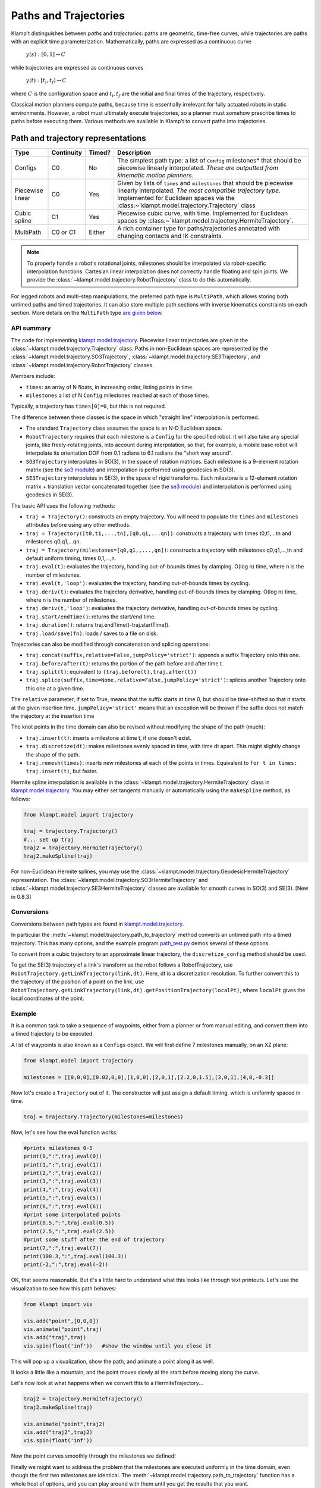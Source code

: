 Paths and Trajectories
======================================

Klamp't distinguishes between *paths* and *trajectories*: paths are
geometric, time-free curves, while trajectories are paths with an
explicit time parameterization. Mathematically, paths are expressed as a
continuous curve

    :math:`y(s):[0,1] \rightarrow C`

while trajectories are expressed as continuous curves

    :math:`y(t):[t_i,t_f] \rightarrow C`

where :math:`C` is the configuration space and :math:`t_i,t_f` are the initial and
final times of the trajectory, respectively.

Classical motion planners compute paths, because time is essentially
irrelevant for fully actuated robots in static environments. However, a
robot must ultimately execute trajectories, so a planner must somehow
prescribe times to paths before executing them. Various methods are
available in Klamp't to convert paths into trajectories. 

Path and trajectory representations
-----------------------------------

+-----------+---------------+-----------+-----------------------------------------------------------------+
| Type      | Continuity    | Timed?    | Description                                                     |
+===========+===============+===========+=================================================================+
| Configs   | C0            | No        | The simplest path type: a  list of ``Config``  milestones*      |
|           |               |           | that should be piecewise linearly interpolated.  *These are     |
|           |               |           | outputted from kinematic motion planners*.                      |
+-----------+---------------+-----------+-----------------------------------------------------------------+
| Piecewise | C0            | Yes       | Given by lists of ``times`` and  ``milestones`` that should be  |
| linear    |               |           | piecewise linearly interpolated. *The most compatible trajectory|
|           |               |           | type*.  Implemented for Euclidean spaces via the                |
|           |               |           | :class:~`klampt.model.trajectory.Trajectory` class              |
+-----------+---------------+-----------+-----------------------------------------------------------------+
| Cubic     | C1            | Yes       | Piecewise cubic curve, with time. Implemented for Euclidean     |
| spline    |               |           | spaces by :class:~`klampt.model.trajectory.HermiteTrajectory`.  |
+-----------+---------------+-----------+-----------------------------------------------------------------+
| MultiPath | C0 or C1      | Either    | A rich container type for paths/trajectories annotated with     |
|           |               |           | changing contacts and  IK constraints.                          |
+-----------+---------------+-----------+-----------------------------------------------------------------+

.. note::
    To properly handle a robot's rotational joints, milestones should
    be interpolated via robot-specific interpolation functions. Cartesian
    linear interpolation does not correctly handle floating and spin joints.
    We provide the :class:`~klampt.model.trajectory.RobotTrajectory` class
    to do this automatically.

For legged robots and multi-step manipulations, the preferred path type is ``MultiPath``,
which allows storing both untimed paths and timed trajectories. It can
also store multiple path sections with inverse kinematics constraints on
each section. More details on the ``MultiPath`` type `are given below <#multipaths>`__.

API summary
~~~~~~~~~~~

The code for implementing `klampt.model.trajectory <klampt.model.trajectory.html>`__.
Piecewise linear trajectories are given in the :class:`~klampt.model.trajectory.Trajectory` class.
Paths in non-Euclidean spaces are represented by the :class:`~klampt.model.trajectory.SO3Trajectory`,
:class:`~klampt.model.trajectory.SE3Trajectory`,
and :class:`~klampt.model.trajectory.RobotTrajectory` classes.

Members include:

-  ``times``: an array of N floats, in increasing order, listing points in time.
-  ``milestones`` a list of N ``Config`` milestones reached at each of those times.

Typically, a trajectory has ``times[0]=0``, but this is not required.

The difference between these classes is the space in which "straight line"
interpolation is performed. 

- The standard ``Trajectory`` class assumes the space is an N-D Euclidean space. 
- ``RobotTrajectory`` requires that each milestone is a ``Config`` for the
  specified robot. It will also take any special joints, like freely-rotating
  joints, into account during interpolation, so that, for
  example, a mobile base robot will interpolate its orientation DOF from 0.1
  radians to 6.1 radians the "short way around".
- ``SO3Trajectory`` interpolates in SO(3), in the space of rotation matrices.
  Each milestone is a 9-element rotation matrix (see the `so3 module <klampt.math.so3.html>`__)
  and interpolation is performed using geodesics in SO(3).
- ``SE3Trajectory`` interpolates in SE(3), in the space of rigid transforms.
  Each milestone is a 12-element rotation matrix + translation vector concatenated
  together (see the `se3 module <klampt.math.se3.html>`__) and interpolation
  is performed using geodesics in SE(3).

The basic API uses the following methods:

- ``traj = Trajectory()``: constructs an empty trajectory.  You will need to
  populate the ``times`` and ``milestones`` attributes before using any other
  methods.
- ``traj = Trajectory([t0,t1,...,tn],[q0,q1,...qn])``: constructs a trajectory with
  times t0,t1,...tn and milestones q0,q1,...qn.
- ``traj = Trajectory(milestones=[q0,q1,,...,qn])``: constructs a trajectory with
  milestones q0,q1,...,tn and default uniform timing, times 0,1,...,n.
- ``traj.eval(t)``: evaluates the trajectory, handling out-of-bounds
  times by clamping.  O(log n) time, where n is the number of milestones.
- ``traj.eval(t,'loop')``: evaluates the trajectory, handling out-of-bounds
  times by cycling.
- ``traj.deriv(t)``: evaluates the trajectory derivative, handling out-of-bounds
  times by clamping.  O(log n) time, where n is the number of milestones.
- ``traj.deriv(t,'loop')``: evaluates the trajectory derivative, handling
  out-of-bounds times by cycling.
- ``traj.start/endTime()``: returns the start/end time.
- ``traj.duration()``: returns traj.endTime()-traj.startTime().
- ``traj.load/save(fn)``: loads / saves to a file on disk.

Trajectories can also be modified through concatenation and splicing operations:

- ``traj.concat(suffix,relative=False,jumpPolicy='strict')``: appends a suffix Trajectory
  onto this one.
- ``traj.before/after(t)``: returns the portion of the path before and after time t.
- ``traj.split(t)``: equivalent to ``(traj.before(t),traj.after(t))``
- ``traj.splice(suffix,time=None,relative=False,jumpPolicy='strict')``: splices
  another Trajectory onto this one at a given time.

The ``relative`` parameter, if set to True, means that the suffix starts at
time 0, but should be time-shifted so that it starts at the given insertion
time.  ``jumpPolicy='strict'`` means that an exception will be thrown if the
suffix does not match the trajectory at the insertion time

The knot points in the time domain can also be revised without modifying the
shape of the path (much):

- ``traj.insert(t)``: inserts a milestone at time t, if one doesn't exist.
- ``traj.discretize(dt)``: makes milestones evenly spaced in time, with time dt
  apart. This might slightly change the shape of the path.
- ``traj.remesh(times)``: inserts new milestones at each of the points in
  times.  Equivalent to ``for t in times: traj.insert(t)``, but faster.

Hermite spline interpolation is available in the :class:`~klampt.model.trajectory.HermiteTrajectory`
class in `klampt.model.trajectory <klampt.model.trajectory.html>`__.  You may
either set tangents manually or automatically using the ``makeSpline`` method,
as follows:

.. code:: python

    from klampt.model import trajectory

    traj = trajectory.Trajectory()
    #... set up traj
    traj2 = trajectory.HermiteTrajectory()
    traj2.makeSpline(traj)

For non-Euclidean Hermite splines, you may use the :class:`~klampt.model.trajectory.GeodesicHermiteTrajectory` 
representation.  The :class:`~klampt.model.trajectory.SO3HermiteTrajectory` and :class:`~klampt.model.trajectory.SE3HermiteTrajectory`
classes are available for smooth curves in SO(3) and SE(3).  [New in 0.8.3]

Conversions
~~~~~~~~~~~

Conversions between path types are found in
`klampt.model.trajectory <klampt.model.trajectory.html>`__.

In particular the :meth:`~klampt.model.trajectory.path_to_trajectory` method
converts an untimed path into a timed trajectory.  This has many options, and
the example program `path_test.py <https://github.com/krishauser/Klampt-examples/blob/0.8.3/Python3/demos/path_test.py>`__
demos several of these options.

To convert from a cubic trajectory to an approximate linear trajectory, the
``discretize_config`` method should be used.

To get the SE(3) trajectory of a link's transform as the robot follows a
RobotTrajectory, use ``RobotTrajectory.getLinkTrajectory(link,dt)``.  Here, dt
is a discretization resolution.  To further convert this to the trajectory of
the position of a point on the link, use ``RobotTrajectory.getLinkTrajectory(link,dt).getPositionTrajectory(localPt)``,
where ``localPt`` gives the local coordinates of the point.


Example
~~~~~~~~~~~~

It is a common task to take a sequence of waypoints, either from a planner or
from manual editing, and convert them into a timed trajectory to be executed.

A list of waypoints is also known as a ``Configs`` object.  We will first 
define 7 milestones manually, on an XZ plane:

.. code:: python

    from klampt.model import trajectory

    milestones = [[0,0,0],[0.02,0,0],[1,0,0],[2,0,1],[2.2,0,1.5],[3,0,1],[4,0,-0.3]]

Now let's create a ``Trajectory`` out of it.  The constructor will just assign
a default timing, which is uniformly spaced in time.

.. code:: python

    traj = trajectory.Trajectory(milestones=milestones)

Now, let's see how the eval function works:

.. code:: python

    #prints milestones 0-5
    print(0,":",traj.eval(0))
    print(1,":",traj.eval(1))
    print(2,":",traj.eval(2))
    print(3,":",traj.eval(3))
    print(4,":",traj.eval(4))
    print(5,":",traj.eval(5))
    print(6,":",traj.eval(6))
    #print some interpolated points
    print(0.5,":",traj.eval(0.5))
    print(2.5,":",traj.eval(2.5))
    #print some stuff after the end of trajectory
    print(7,":",traj.eval(7))
    print(100.3,":",traj.eval(100.3))
    print(-2,":",traj.eval(-2))

OK, that seems reasonable.  But it's a little hard to understand what this
looks like through text printouts.  Let's use the visualization to see
how this path behaves:

.. code:: python

    from klampt import vis

    vis.add("point",[0,0,0])
    vis.animate("point",traj)
    vis.add("traj",traj)
    vis.spin(float('inf'))   #show the window until you close it

This will pop up a visualization, show the path, and animate a point along it
as well. 

.. image:: _static/images/traj_test1.png

It looks a little like a mountain, and the point moves slowly at the start
before moving along the curve.

Let's now look at what happens when we convert this to a HermiteTrajectory...

.. code:: python

    traj2 = trajectory.HermiteTrajectory()
    traj2.makeSpline(traj)

    vis.animate("point",traj2)
    vis.add("traj2",traj2)
    vis.spin(float('inf'))

.. image:: _static/images/traj_test2.png

Now the point curves smoothly through the milestones we defined! 



Finally we might want to address the problem that the milestones are executed
uniformly in the time domain, even though the first two milestones are
identical.  The :meth:`~klampt.model.trajectory.path_to_trajectory` function
has a whole host of options, and you can play around with them until you
get the results that you want.

.. code:: python

    traj_timed = trajectory.path_to_trajectory(traj,vmax=2,amax=4)
    #next, try this line instead
    #traj_timed = trajectory.path_to_trajectory(traj,timing='sqrt-L2',speed='limited',vmax=2,amax=4)
    #or this line
    #traj_timed = trajectory.path_to_trajectory(traj2.discretize(0.1),timing='sqrt-L2',speed=0.3)
    vis.animate("point",traj_timed)
    vis.spin(float('inf'))


Multipaths
----------

A :class:`~klampt.model.multipath.MultiPath` is a rich path representation
for legged robot motion.
They contain one or more path(or trajectory) *sections* along with a set
of IK constraints and holds that should be satisfied during each of the
sections. This information can be used to interpolate between milestones
more intelligently, or for controllers to compute feedforward torques
more intelligently than a raw path. They are loaded and saved to XML
files.

Each ``MultiPath`` section maintains a list of IK constraints in the
``ikObjectives`` member, and a list of ``Hold``\ s in the holds member.
There is also support for storing common holds in the ``MultiPath``\ s
``holdSet`` member, and referencing them through a section's
``holdNames`` or ``holdIndices`` lists (keyed via string or integer
index, respectively). This functionality helps determine which
constraints are shared between sections, and also saves a bit of storage
space.

``MultiPath``\ s also contain arbitrary application-specific settings,
which are stored in a string-keyed dictionary member ``settings``.
Common settings include:

-  ``robot``, which indicates the name of the robot for which the path
   was generated.
-  ``resolution``, which indicates the resolution to which a path has
   been discretized. If resolution has not been set or is too large for
   the given application, a program should use IK to interpolate the
   path.
-  ``program``, the name of the procedure used to generate the path.
-  ``command_line``, the shell command used to invoke the program that
   generated the path.

Sections may also have custom settings. No common settings have yet been
defined for sections, these are all application-dependent.

API summary
~~~~~~~~~~~

Details can be found in the :class:`~klampt.model.multipath.MultiPath` documentation.


The ``klampt_path`` script can also be run to perform various simple transformations
and conversions on ``MultiPath``\ s.


Also, you may see the utility scripts in

  ``Klampt-examples/Python3/utils/multipath\_to\_timed\_path.py``

for an example of assigning times to a multipath
.

Cartesian Trajectories
----------------------

TODO: see the
`cartesian\_trajectory <klampt.model.cartesian_trajectory.html>`__ module.


Trajectory Execution
--------------------

Sending to a Klamp't simulated robot
~~~~~~~~~~~~~~~~~~~~~~~~~~~~~~~~~~~~

The simplest way to send a path to a :class:`~klampt.SimRobotController` is to use
:meth:`~klampt.model.trajectory.execute_path` (untimed path).  You can also use
:meth:`~klampt.model.trajectory.path_to_trajectory` to generate a timed trajectory,
then :meth:`~klampt.model.trajectory.execute_trajectory`.

For greater control, you may either run an ``eval(t)`` loop to send position
commands, or use the `controller motion queuing process <Manual-Control.html#default-motion-queue-controller>`__.

If you have built or installed the Klampt binaries, you may use the SimTest
program to observe a trajectory in simulation.  Save the file to disk as
a ``LinearPath`` and the starting ``Config``, then run

.. code:: sh

    SimTest [world file] -path [name of path file] -config [start config]

Sending to a real robot
~~~~~~~~~~~~~~~~~~~~~~~

To send paths to your own robot, you will most likely have to build your own
control loop. 

**If your robot accepts PID commands**

First, convert the path to a Trajectory.  Then, run something like this:

.. code:: python

    import time

    #this code assumes traj is already given, and your controller provides a function pid_command(q,dq)

    def convert_klampt_config(q):
        """Converts klampt config to my robot's config, e.g., extract DOFs,
        convert units, account for joint offsets. 

        Right now, does a straight pass-through.
        """
        return q

    def convert_klampt_velocity(dq):
        """Converts klampt velocity to my robot's velocity, e.g., extract DOFs,
        convert units. 

        Right now, does a straight pass-through.
        """
        return dq

    dt = 0.01  #approximately a 100Hz control loop
    t0 = time.time())
    while True:
        t = time.time()-t0
        if t > traj.endTime():
            break
        qklampt = traj.eval(t)
        dqklampt = traj.eval(t)
        qrobot = convert_klampt_config(qklampt)
        dqrobot = convert_klampt_velocity(dqklampt)
        pid_command(qrobot,dqrobot)
        time.sleep(dt)
    print("Done")

**If your robot accepts queued, timed waypoints**

First, convert the path to a Trajectory.  Then, run something like this:

.. code:: python

    #this code assumes traj is already given, and your controller provides a function queue_move(q,duration)
    move_home_duration = 10  #moves slowly to the home configuration over 10 seconds
    lastt = None
    for t,q in zip(traj.times,traj.milestones):
        if lastt is None:
            queue_move(q,move_home_duration)
        else:
            queue_move(q,t-lastt)
        lastt = t

You can also build your own ROS ``JointTrajectory`` messages.
